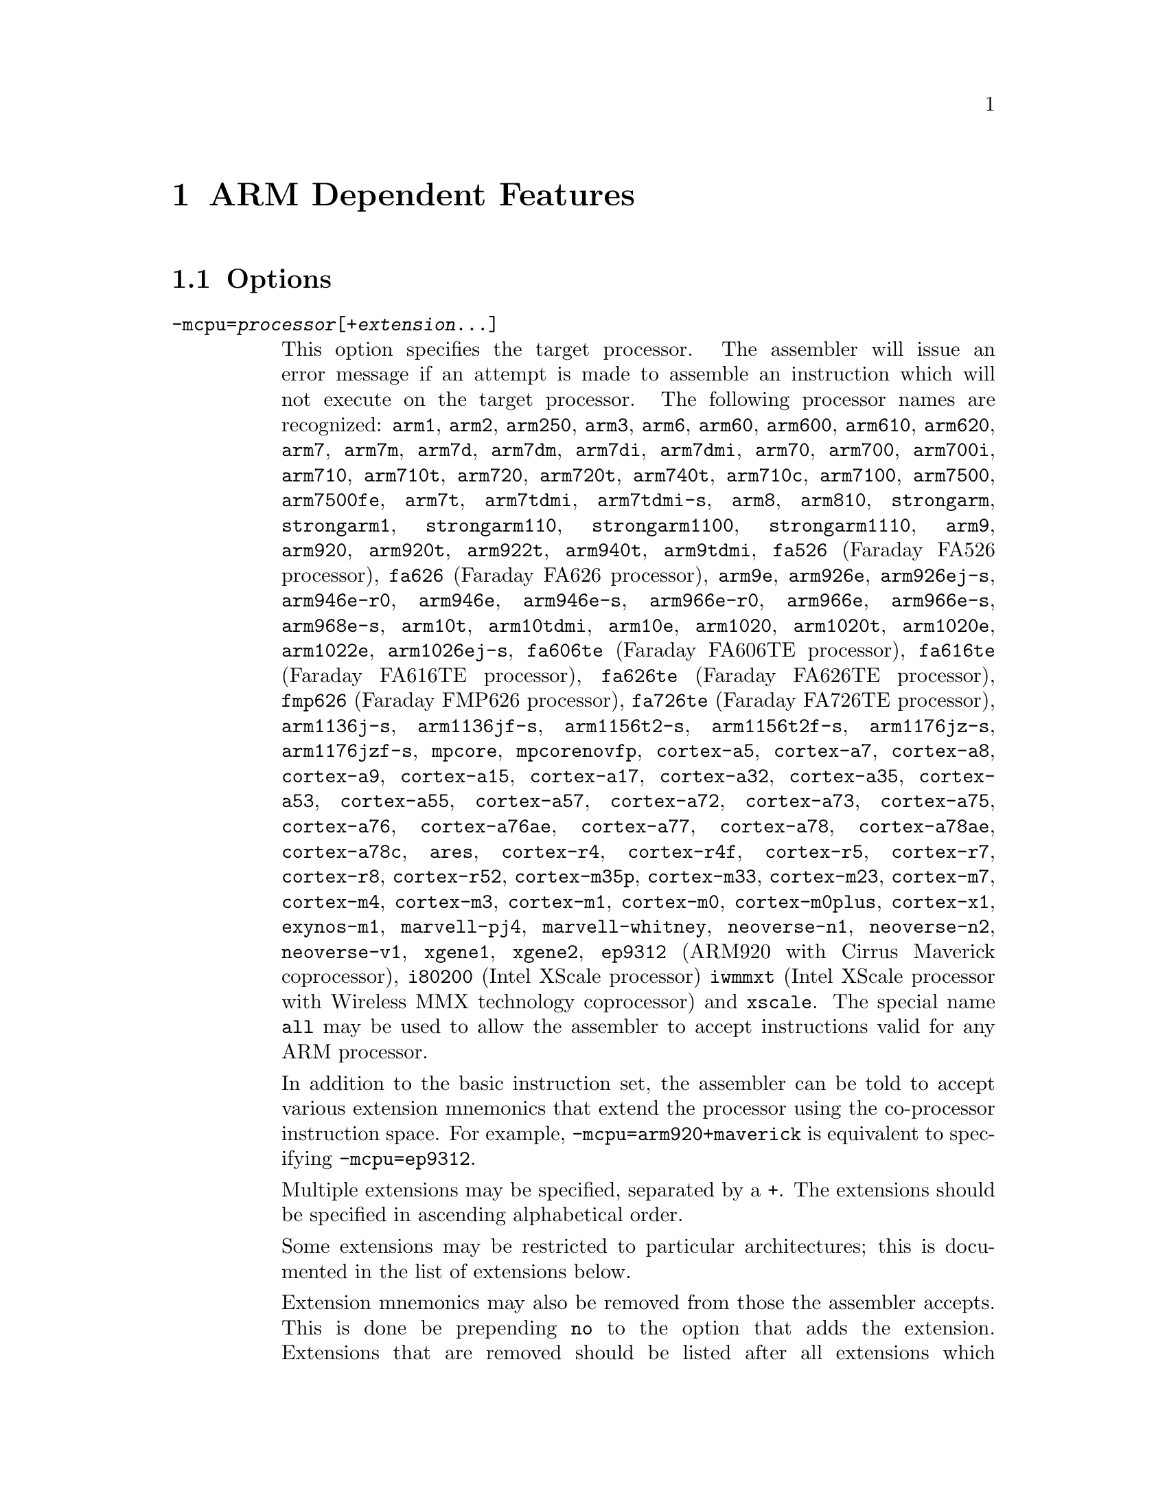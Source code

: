 @c Copyright (C) 1996-2021 Free Software Foundation, Inc.
@c This is part of the GAS manual.
@c For copying conditions, see the file as.texinfo.

@ifset GENERIC
@page
@node ARM-Dependent
@chapter ARM Dependent Features
@end ifset

@ifclear GENERIC
@node Machine Dependencies
@chapter ARM Dependent Features
@end ifclear

@cindex ARM support
@cindex Thumb support
@menu
* ARM Options::              Options
* ARM Syntax::               Syntax
* ARM Floating Point::       Floating Point
* ARM Directives::           ARM Machine Directives
* ARM Opcodes::              Opcodes
* ARM Mapping Symbols::      Mapping Symbols
* ARM Unwinding Tutorial::   Unwinding
@end menu

@node ARM Options
@section Options
@cindex ARM options (none)
@cindex options for ARM (none)

@table @code

@cindex @code{-mcpu=} command-line option, ARM
@item -mcpu=@var{processor}[+@var{extension}@dots{}]
This option specifies the target processor.  The assembler will issue an
error message if an attempt is made to assemble an instruction which
will not execute on the target processor.  The following processor names are
recognized:
@code{arm1},
@code{arm2},
@code{arm250},
@code{arm3},
@code{arm6},
@code{arm60},
@code{arm600},
@code{arm610},
@code{arm620},
@code{arm7},
@code{arm7m},
@code{arm7d},
@code{arm7dm},
@code{arm7di},
@code{arm7dmi},
@code{arm70},
@code{arm700},
@code{arm700i},
@code{arm710},
@code{arm710t},
@code{arm720},
@code{arm720t},
@code{arm740t},
@code{arm710c},
@code{arm7100},
@code{arm7500},
@code{arm7500fe},
@code{arm7t},
@code{arm7tdmi},
@code{arm7tdmi-s},
@code{arm8},
@code{arm810},
@code{strongarm},
@code{strongarm1},
@code{strongarm110},
@code{strongarm1100},
@code{strongarm1110},
@code{arm9},
@code{arm920},
@code{arm920t},
@code{arm922t},
@code{arm940t},
@code{arm9tdmi},
@code{fa526} (Faraday FA526 processor),
@code{fa626} (Faraday FA626 processor),
@code{arm9e},
@code{arm926e},
@code{arm926ej-s},
@code{arm946e-r0},
@code{arm946e},
@code{arm946e-s},
@code{arm966e-r0},
@code{arm966e},
@code{arm966e-s},
@code{arm968e-s},
@code{arm10t},
@code{arm10tdmi},
@code{arm10e},
@code{arm1020},
@code{arm1020t},
@code{arm1020e},
@code{arm1022e},
@code{arm1026ej-s},
@code{fa606te} (Faraday FA606TE processor),
@code{fa616te} (Faraday FA616TE processor),
@code{fa626te} (Faraday FA626TE processor),
@code{fmp626} (Faraday FMP626 processor),
@code{fa726te} (Faraday FA726TE processor),
@code{arm1136j-s},
@code{arm1136jf-s},
@code{arm1156t2-s},
@code{arm1156t2f-s},
@code{arm1176jz-s},
@code{arm1176jzf-s},
@code{mpcore},
@code{mpcorenovfp},
@code{cortex-a5},
@code{cortex-a7},
@code{cortex-a8},
@code{cortex-a9},
@code{cortex-a15},
@code{cortex-a17},
@code{cortex-a32},
@code{cortex-a35},
@code{cortex-a53},
@code{cortex-a55},
@code{cortex-a57},
@code{cortex-a72},
@code{cortex-a73},
@code{cortex-a75},
@code{cortex-a76},
@code{cortex-a76ae},
@code{cortex-a77},
@code{cortex-a78},
@code{cortex-a78ae},
@code{cortex-a78c},
@code{ares},
@code{cortex-r4},
@code{cortex-r4f},
@code{cortex-r5},
@code{cortex-r7},
@code{cortex-r8},
@code{cortex-r52},
@code{cortex-m35p},
@code{cortex-m33},
@code{cortex-m23},
@code{cortex-m7},
@code{cortex-m4},
@code{cortex-m3},
@code{cortex-m1},
@code{cortex-m0},
@code{cortex-m0plus},
@code{cortex-x1},
@code{exynos-m1},
@code{marvell-pj4},
@code{marvell-whitney},
@code{neoverse-n1},
@code{neoverse-n2},
@code{neoverse-v1},
@code{xgene1},
@code{xgene2},
@code{ep9312} (ARM920 with Cirrus Maverick coprocessor),
@code{i80200} (Intel XScale processor)
@code{iwmmxt} (Intel XScale processor with Wireless MMX technology coprocessor)
and
@code{xscale}.
The special name @code{all} may be used to allow the
assembler to accept instructions valid for any ARM processor.

In addition to the basic instruction set, the assembler can be told to
accept various extension mnemonics that extend the processor using the
co-processor instruction space.  For example, @code{-mcpu=arm920+maverick}
is equivalent to specifying @code{-mcpu=ep9312}.

Multiple extensions may be specified, separated by a @code{+}.  The
extensions should be specified in ascending alphabetical order.

Some extensions may be restricted to particular architectures; this is
documented in the list of extensions below.

Extension mnemonics may also be removed from those the assembler accepts.
This is done be prepending @code{no} to the option that adds the extension.
Extensions that are removed should be listed after all extensions which have
been added, again in ascending alphabetical order.  For example,
@code{-mcpu=ep9312+nomaverick} is equivalent to specifying @code{-mcpu=arm920}.


The following extensions are currently supported:
@code{bf16} (BFloat16 extensions for v8.6-A architecture),
@code{i8mm} (Int8 Matrix Multiply extensions for v8.6-A architecture),
@code{crc}
@code{crypto} (Cryptography Extensions for v8-A architecture, implies @code{fp+simd}),
@code{dotprod} (Dot Product Extensions for v8.2-A architecture, implies @code{fp+simd}),
@code{fp} (Floating Point Extensions for v8-A architecture),
@code{fp16} (FP16 Extensions for v8.2-A architecture, implies @code{fp}),
@code{fp16fml} (FP16 Floating Point Multiplication Variant Extensions for v8.2-A architecture, implies @code{fp16}),
@code{idiv} (Integer Divide Extensions for v7-A and v7-R architectures),
@code{iwmmxt},
@code{iwmmxt2},
@code{xscale},
@code{maverick},
@code{mp} (Multiprocessing Extensions for v7-A and v7-R
architectures),
@code{os} (Operating System for v6M architecture),
@code{predres} (Execution and Data Prediction Restriction Instruction for
v8-A architectures, added by default from v8.5-A),
@code{sb} (Speculation Barrier Instruction for v8-A architectures, added by
default from v8.5-A),
@code{sec} (Security Extensions for v6K and v7-A architectures),
@code{simd} (Advanced SIMD Extensions for v8-A architecture, implies @code{fp}),
@code{virt} (Virtualization Extensions for v7-A architecture, implies
@code{idiv}),
@code{pan} (Privileged Access Never Extensions for v8-A architecture),
@code{ras} (Reliability, Availability and Serviceability extensions
for v8-A architecture),
@code{rdma} (ARMv8.1 Advanced SIMD extensions for v8-A architecture, implies
@code{simd})
and
@code{xscale}.

@cindex @code{-march=} command-line option, ARM
@item -march=@var{architecture}[+@var{extension}@dots{}]
This option specifies the target architecture.  The assembler will issue
an error message if an attempt is made to assemble an instruction which
will not execute on the target architecture.  The following architecture
names are recognized:
@code{armv1},
@code{armv2},
@code{armv2a},
@code{armv2s},
@code{armv3},
@code{armv3m},
@code{armv4},
@code{armv4xm},
@code{armv4t},
@code{armv4txm},
@code{armv5},
@code{armv5t},
@code{armv5txm},
@code{armv5te},
@code{armv5texp},
@code{armv6},
@code{armv6j},
@code{armv6k},
@code{armv6z},
@code{armv6kz},
@code{armv6-m},
@code{armv6s-m},
@code{armv7},
@code{armv7-a},
@code{armv7ve},
@code{armv7-r},
@code{armv7-m},
@code{armv7e-m},
@code{armv8-a},
@code{armv8.1-a},
@code{armv8.2-a},
@code{armv8.3-a},
@code{armv8-r},
@code{armv8.4-a},
@code{armv8.5-a},
@code{armv8-m.base},
@code{armv8-m.main},
@code{armv8.1-m.main},
@code{armv8.6-a},
@code{iwmmxt},
@code{iwmmxt2}
and
@code{xscale}.
If both @code{-mcpu} and
@code{-march} are specified, the assembler will use
the setting for @code{-mcpu}.

The architecture option can be extended with a set extension options.  These
extensions are context sensitive, i.e. the same extension may mean different
things when used with different architectures.  When used together with a
@code{-mfpu} option, the union of both feature enablement is taken.
See their availability and meaning below:

For @code{armv5te}, @code{armv5texp}, @code{armv5tej}, @code{armv6}, @code{armv6j}, @code{armv6k}, @code{armv6z}, @code{armv6kz}, @code{armv6zk}, @code{armv6t2}, @code{armv6kt2} and @code{armv6zt2}:

@code{+fp}: Enables VFPv2 instructions.
@code{+nofp}: Disables all FPU instrunctions.

For @code{armv7}:

@code{+fp}: Enables VFPv3 instructions with 16 double-word registers.
@code{+nofp}: Disables all FPU instructions.

For @code{armv7-a}:

@code{+fp}: Enables VFPv3 instructions with 16 double-word registers.
@code{+vfpv3-d16}: Alias for @code{+fp}.
@code{+vfpv3}: Enables VFPv3 instructions with 32 double-word registers.
@code{+vfpv3-d16-fp16}: Enables VFPv3 with half precision floating-point
conversion instructions and 16 double-word registers.
@code{+vfpv3-fp16}: Enables VFPv3 with half precision floating-point conversion
instructions and 32 double-word registers.
@code{+vfpv4-d16}: Enables VFPv4 instructions with 16 double-word registers.
@code{+vfpv4}: Enables VFPv4 instructions with 32 double-word registers.
@code{+simd}: Enables VFPv3 and NEONv1 instructions with 32 double-word
registers.
@code{+neon}: Alias for @code{+simd}.
@code{+neon-vfpv3}: Alias for @code{+simd}.
@code{+neon-fp16}: Enables VFPv3, half precision floating-point conversion and
NEONv1 instructions with 32 double-word registers.
@code{+neon-vfpv4}: Enables VFPv4 and NEONv1 with Fused-MAC instructions and 32
double-word registers.
@code{+mp}: Enables Multiprocessing Extensions.
@code{+sec}: Enables Security Extensions.
@code{+nofp}: Disables all FPU and NEON instructions.
@code{+nosimd}: Disables all NEON instructions.

For @code{armv7ve}:

@code{+fp}: Enables VFPv4 instructions with 16 double-word registers.
@code{+vfpv4-d16}: Alias for @code{+fp}.
@code{+vfpv3-d16}: Enables VFPv3 instructions with 16 double-word registers.
@code{+vfpv3}: Enables VFPv3 instructions with 32 double-word registers.
@code{+vfpv3-d16-fp16}: Enables VFPv3 with half precision floating-point
conversion instructions and 16 double-word registers.
@code{+vfpv3-fp16}: Enables VFPv3 with half precision floating-point conversion
instructions and 32 double-word registers.
@code{+vfpv4}: Enables VFPv4 instructions with 32 double-word registers.
@code{+simd}: Enables VFPv4 and NEONv1 with Fused-MAC instructions and 32
double-word registers.
@code{+neon-vfpv4}: Alias for @code{+simd}.
@code{+neon}: Enables VFPv3 and NEONv1 instructions with 32 double-word
registers.
@code{+neon-vfpv3}: Alias for @code{+neon}.
@code{+neon-fp16}: Enables VFPv3, half precision floating-point conversion and
NEONv1 instructions with 32 double-word registers.
double-word registers.
@code{+nofp}: Disables all FPU and NEON instructions.
@code{+nosimd}: Disables all NEON instructions.

For @code{armv7-r}:

@code{+fp.sp}: Enables single-precision only VFPv3 instructions with 16
double-word registers.
@code{+vfpv3xd}: Alias for @code{+fp.sp}.
@code{+fp}: Enables VFPv3 instructions with 16 double-word registers.
@code{+vfpv3-d16}: Alias for @code{+fp}.
@code{+vfpv3xd-fp16}: Enables single-precision only VFPv3 and half
floating-point conversion instructions with 16 double-word registers.
@code{+vfpv3-d16-fp16}: Enables VFPv3 and half precision floating-point
conversion instructions with 16 double-word registers.
@code{+idiv}: Enables integer division instructions in ARM mode.
@code{+nofp}: Disables all FPU instructions.

For @code{armv7e-m}:

@code{+fp}: Enables single-precision only VFPv4 instructions with 16
double-word registers.
@code{+vfpvf4-sp-d16}: Alias for @code{+fp}.
@code{+fpv5}: Enables single-precision only VFPv5 instructions with 16
double-word registers.
@code{+fp.dp}: Enables VFPv5 instructions with 16 double-word registers.
@code{+fpv5-d16"}: Alias for @code{+fp.dp}.
@code{+nofp}: Disables all FPU instructions.

For @code{armv8-m.main}:

@code{+dsp}: Enables DSP Extension.
@code{+fp}: Enables single-precision only VFPv5 instructions with 16
double-word registers.
@code{+fp.dp}: Enables VFPv5 instructions with 16 double-word registers.
@code{+cdecp0} (CDE extensions for v8-m architecture with coprocessor 0),
@code{+cdecp1} (CDE extensions for v8-m architecture with coprocessor 1),
@code{+cdecp2} (CDE extensions for v8-m architecture with coprocessor 2),
@code{+cdecp3} (CDE extensions for v8-m architecture with coprocessor 3),
@code{+cdecp4} (CDE extensions for v8-m architecture with coprocessor 4),
@code{+cdecp5} (CDE extensions for v8-m architecture with coprocessor 5),
@code{+cdecp6} (CDE extensions for v8-m architecture with coprocessor 6),
@code{+cdecp7} (CDE extensions for v8-m architecture with coprocessor 7),
@code{+nofp}: Disables all FPU instructions.
@code{+nodsp}: Disables DSP Extension.

For @code{armv8.1-m.main}:

@code{+dsp}: Enables DSP Extension.
@code{+fp}: Enables single and half precision scalar Floating Point Extensions
for Armv8.1-M Mainline with 16 double-word registers.
@code{+fp.dp}: Enables double precision scalar Floating Point Extensions for
Armv8.1-M Mainline, implies @code{+fp}.
@code{+mve}: Enables integer only M-profile Vector Extension for
Armv8.1-M Mainline, implies @code{+dsp}.
@code{+mve.fp}: Enables Floating Point M-profile Vector Extension for
Armv8.1-M Mainline, implies @code{+mve} and @code{+fp}.
@code{+nofp}: Disables all FPU instructions.
@code{+nodsp}: Disables DSP Extension.
@code{+nomve}: Disables all M-profile Vector Extensions.

For @code{armv8-a}:

@code{+crc}: Enables CRC32 Extension.
@code{+simd}: Enables VFP and NEON for Armv8-A.
@code{+crypto}: Enables Cryptography Extensions for Armv8-A, implies
@code{+simd}.
@code{+sb}: Enables Speculation Barrier Instruction for Armv8-A.
@code{+predres}: Enables Execution and Data Prediction Restriction Instruction
for Armv8-A.
@code{+nofp}: Disables all FPU, NEON and Cryptography Extensions.
@code{+nocrypto}: Disables Cryptography Extensions.

For @code{armv8.1-a}:

@code{+simd}: Enables VFP and NEON for Armv8.1-A.
@code{+crypto}: Enables Cryptography Extensions for Armv8-A, implies
@code{+simd}.
@code{+sb}: Enables Speculation Barrier Instruction for Armv8-A.
@code{+predres}: Enables Execution and Data Prediction Restriction Instruction
for Armv8-A.
@code{+nofp}: Disables all FPU, NEON and Cryptography Extensions.
@code{+nocrypto}: Disables Cryptography Extensions.

For @code{armv8.2-a} and @code{armv8.3-a}:

@code{+simd}: Enables VFP and NEON for Armv8.1-A.
@code{+fp16}: Enables FP16 Extension for Armv8.2-A, implies @code{+simd}.
@code{+fp16fml}: Enables FP16 Floating Point Multiplication Variant Extensions
for Armv8.2-A, implies @code{+fp16}.
@code{+crypto}: Enables Cryptography Extensions for Armv8-A, implies
@code{+simd}.
@code{+dotprod}: Enables Dot Product Extensions for Armv8.2-A, implies
@code{+simd}.
@code{+sb}: Enables Speculation Barrier Instruction for Armv8-A.
@code{+predres}: Enables Execution and Data Prediction Restriction Instruction
for Armv8-A.
@code{+nofp}: Disables all FPU, NEON, Cryptography and Dot Product Extensions.
@code{+nocrypto}: Disables Cryptography Extensions.

For @code{armv8.4-a}:

@code{+simd}: Enables VFP and NEON for Armv8.1-A and Dot Product Extensions for
Armv8.2-A.
@code{+fp16}: Enables FP16 Floating Point and Floating Point Multiplication
Variant Extensions for Armv8.2-A, implies @code{+simd}.
@code{+crypto}: Enables Cryptography Extensions for Armv8-A, implies
@code{+simd}.
@code{+sb}: Enables Speculation Barrier Instruction for Armv8-A.
@code{+predres}: Enables Execution and Data Prediction Restriction Instruction
for Armv8-A.
@code{+nofp}: Disables all FPU, NEON, Cryptography and Dot Product Extensions.
@code{+nocryptp}: Disables Cryptography Extensions.

For @code{armv8.5-a}:

@code{+simd}: Enables VFP and NEON for Armv8.1-A and Dot Product Extensions for
Armv8.2-A.
@code{+fp16}: Enables FP16 Floating Point and Floating Point Multiplication
Variant Extensions for Armv8.2-A, implies @code{+simd}.
@code{+crypto}: Enables Cryptography Extensions for Armv8-A, implies
@code{+simd}.
@code{+nofp}: Disables all FPU, NEON, Cryptography and Dot Product Extensions.
@code{+nocryptp}: Disables Cryptography Extensions.


@cindex @code{-mfpu=} command-line option, ARM
@item -mfpu=@var{floating-point-format}

This option specifies the floating point format to assemble for.  The
assembler will issue an error message if an attempt is made to assemble
an instruction which will not execute on the target floating point unit.
The following format options are recognized:
@code{softfpa},
@code{fpe},
@code{fpe2},
@code{fpe3},
@code{fpa},
@code{fpa10},
@code{fpa11},
@code{arm7500fe},
@code{softvfp},
@code{softvfp+vfp},
@code{vfp},
@code{vfp10},
@code{vfp10-r0},
@code{vfp9},
@code{vfpxd},
@code{vfpv2},
@code{vfpv3},
@code{vfpv3-fp16},
@code{vfpv3-d16},
@code{vfpv3-d16-fp16},
@code{vfpv3xd},
@code{vfpv3xd-d16},
@code{vfpv4},
@code{vfpv4-d16},
@code{fpv4-sp-d16},
@code{fpv5-sp-d16},
@code{fpv5-d16},
@code{fp-armv8},
@code{arm1020t},
@code{arm1020e},
@code{arm1136jf-s},
@code{maverick},
@code{neon},
@code{neon-vfpv3},
@code{neon-fp16},
@code{neon-vfpv4},
@code{neon-fp-armv8},
@code{crypto-neon-fp-armv8},
@code{neon-fp-armv8.1}
and
@code{crypto-neon-fp-armv8.1}.

In addition to determining which instructions are assembled, this option
also affects the way in which the @code{.double} assembler directive behaves
when assembling little-endian code.

The default is dependent on the processor selected.  For Architecture 5 or
later, the default is to assemble for VFP instructions; for earlier
architectures the default is to assemble for FPA instructions.

@cindex @code{-mfp16-format=} command-line option
@item -mfp16-format=@var{format}
This option specifies the half-precision floating point format to use
when assembling floating point numbers emitted by the @code{.float16}
directive.
The following format options are recognized:
@code{ieee},
@code{alternative}.
If @code{ieee} is specified then the IEEE 754-2008 half-precision floating
point format is used, if @code{alternative} is specified then the Arm
alternative half-precision format is used. If this option is set on the
command line then the format is fixed and cannot be changed with
the @code{float16_format} directive. If this value is not set then
the IEEE 754-2008 format is used until the format is explicitly set with
the @code{float16_format} directive.

@cindex @code{-mthumb} command-line option, ARM
@item -mthumb
This option specifies that the assembler should start assembling Thumb
instructions; that is, it should behave as though the file starts with a
@code{.code 16} directive.

@cindex @code{-mthumb-interwork} command-line option, ARM
@item -mthumb-interwork
This option specifies that the output generated by the assembler should
be marked as supporting interworking.  It also affects the behaviour
of the @code{ADR} and @code{ADRL} pseudo opcodes.

@cindex @code{-mimplicit-it} command-line option, ARM
@item -mimplicit-it=never
@itemx -mimplicit-it=always
@itemx -mimplicit-it=arm
@itemx -mimplicit-it=thumb
The @code{-mimplicit-it} option controls the behavior of the assembler when
conditional instructions are not enclosed in IT blocks.
There are four possible behaviors.
If @code{never} is specified, such constructs cause a warning in ARM
code and an error in Thumb-2 code.
If @code{always} is specified, such constructs are accepted in both
ARM and Thumb-2 code, where the IT instruction is added implicitly.
If @code{arm} is specified, such constructs are accepted in ARM code
and cause an error in Thumb-2 code.
If @code{thumb} is specified, such constructs cause a warning in ARM
code and are accepted in Thumb-2 code.  If you omit this option, the
behavior is equivalent to @code{-mimplicit-it=arm}.

@cindex @code{-mapcs-26} command-line option, ARM
@cindex @code{-mapcs-32} command-line option, ARM
@item -mapcs-26
@itemx -mapcs-32
These options specify that the output generated by the assembler should
be marked as supporting the indicated version of the Arm Procedure.
Calling Standard.

@cindex @code{-matpcs} command-line option, ARM
@item -matpcs
This option specifies that the output generated by the assembler should
be marked as supporting the Arm/Thumb Procedure Calling Standard.  If
enabled this option will cause the assembler to create an empty
debugging section in the object file called .arm.atpcs.  Debuggers can
use this to determine the ABI being used by.

@cindex @code{-mapcs-float} command-line option, ARM
@item -mapcs-float
This indicates the floating point variant of the APCS should be
used.  In this variant floating point arguments are passed in FP
registers rather than integer registers.

@cindex @code{-mapcs-reentrant} command-line option, ARM
@item -mapcs-reentrant
This indicates that the reentrant variant of the APCS should be used.
This variant supports position independent code.

@cindex @code{-mfloat-abi=} command-line option, ARM
@item -mfloat-abi=@var{abi}
This option specifies that the output generated by the assembler should be
marked as using specified floating point ABI.
The following values are recognized:
@code{soft},
@code{softfp}
and
@code{hard}.

@cindex @code{-eabi=} command-line option, ARM
@item -meabi=@var{ver}
This option specifies which EABI version the produced object files should
conform to.
The following values are recognized:
@code{gnu},
@code{4}
and
@code{5}.

@cindex @code{-EB} command-line option, ARM
@item -EB
This option specifies that the output generated by the assembler should
be marked as being encoded for a big-endian processor.

Note: If a program is being built for a system with big-endian data
and little-endian instructions then it should be assembled with the
@option{-EB} option, (all of it, code and data) and then linked with
the @option{--be8} option.  This will reverse the endianness of the
instructions back to little-endian, but leave the data as big-endian.

@cindex @code{-EL} command-line option, ARM
@item -EL
This option specifies that the output generated by the assembler should
be marked as being encoded for a little-endian processor.

@cindex @code{-k} command-line option, ARM
@cindex PIC code generation for ARM
@item -k
This option specifies that the output of the assembler should be marked
as position-independent code (PIC).

@cindex @code{--fix-v4bx} command-line option, ARM
@item --fix-v4bx
Allow @code{BX} instructions in ARMv4 code.  This is intended for use with
the linker option of the same name.

@cindex @code{-mwarn-deprecated} command-line option, ARM
@item -mwarn-deprecated
@itemx -mno-warn-deprecated
Enable or disable warnings about using deprecated options or
features.  The default is to warn.

@cindex @code{-mccs} command-line option, ARM
@item -mccs
Turns on CodeComposer Studio assembly syntax compatibility mode.

@cindex @code{-mwarn-syms} command-line option, ARM
@item -mwarn-syms
@itemx -mno-warn-syms
Enable or disable warnings about symbols that match the names of ARM
instructions.  The default is to warn.

@end table


@node ARM Syntax
@section Syntax
@menu
* ARM-Instruction-Set::      Instruction Set
* ARM-Chars::                Special Characters
* ARM-Regs::                 Register Names
* ARM-Relocations::	     Relocations
* ARM-Neon-Alignment::	     NEON Alignment Specifiers
@end menu

@node ARM-Instruction-Set
@subsection Instruction Set Syntax
Two slightly different syntaxes are support for ARM and THUMB
instructions.  The default, @code{divided}, uses the old style where
ARM and THUMB instructions had their own, separate syntaxes.  The new,
@code{unified} syntax, which can be selected via the @code{.syntax}
directive, and has the following main features:

@itemize @bullet
@item
Immediate operands do not require a @code{#} prefix.

@item
The @code{IT} instruction may appear, and if it does it is validated
against subsequent conditional affixes.  In ARM mode it does not
generate machine code, in THUMB mode it does.

@item
For ARM instructions the conditional affixes always appear at the end
of the instruction.  For THUMB instructions conditional affixes can be
used, but only inside the scope of an @code{IT} instruction.

@item
All of the instructions new to the V6T2 architecture (and later) are
available.  (Only a few such instructions can be written in the
@code{divided} syntax).

@item
The @code{.N} and @code{.W} suffixes are recognized and honored.

@item
All instructions set the flags if and only if they have an @code{s}
affix.
@end itemize

@node ARM-Chars
@subsection Special Characters

@cindex line comment character, ARM
@cindex ARM line comment character
The presence of a @samp{@@} anywhere on a line indicates the start of
a comment that extends to the end of that line.

If a @samp{#} appears as the first character of a line then the whole
line is treated as a comment, but in this case the line could also be
a logical line number directive (@pxref{Comments}) or a preprocessor
control command (@pxref{Preprocessing}).

@cindex line separator, ARM
@cindex statement separator, ARM
@cindex ARM line separator
The @samp{;} character can be used instead of a newline to separate
statements.

@cindex immediate character, ARM
@cindex ARM immediate character
Either @samp{#} or @samp{$} can be used to indicate immediate operands.

@cindex identifiers, ARM
@cindex ARM identifiers
*TODO* Explain about /data modifier on symbols.

@node ARM-Regs
@subsection Register Names

@cindex ARM register names
@cindex register names, ARM
*TODO* Explain about ARM register naming, and the predefined names.

@node ARM-Relocations
@subsection ARM relocation generation

@cindex data relocations, ARM
@cindex ARM data relocations
Specific data relocations can be generated by putting the relocation name
in parentheses after the symbol name.  For example:

@smallexample
        .word foo(TARGET1)
@end smallexample

This will generate an @samp{R_ARM_TARGET1} relocation against the symbol
@var{foo}.
The following relocations are supported:
@code{GOT},
@code{GOTOFF},
@code{TARGET1},
@code{TARGET2},
@code{SBREL},
@code{TLSGD},
@code{TLSLDM},
@code{TLSLDO},
@code{TLSDESC},
@code{TLSCALL},
@code{GOTTPOFF},
@code{GOT_PREL}
and
@code{TPOFF}.

For compatibility with older toolchains the assembler also accepts
@code{(PLT)} after branch targets.  On legacy targets this will
generate the deprecated @samp{R_ARM_PLT32} relocation.  On EABI
targets it will encode either the @samp{R_ARM_CALL} or
@samp{R_ARM_JUMP24} relocation, as appropriate.

@cindex MOVW and MOVT relocations, ARM
Relocations for @samp{MOVW} and @samp{MOVT} instructions can be generated
by prefixing the value with @samp{#:lower16:} and @samp{#:upper16}
respectively.  For example to load the 32-bit address of foo into r0:

@smallexample
        MOVW r0, #:lower16:foo
        MOVT r0, #:upper16:foo
@end smallexample

Relocations @samp{R_ARM_THM_ALU_ABS_G0_NC}, @samp{R_ARM_THM_ALU_ABS_G1_NC},
@samp{R_ARM_THM_ALU_ABS_G2_NC} and @samp{R_ARM_THM_ALU_ABS_G3_NC} can be
generated by prefixing the value with @samp{#:lower0_7:#},
@samp{#:lower8_15:#}, @samp{#:upper0_7:#} and @samp{#:upper8_15:#}
respectively.  For example to load the 32-bit address of foo into r0:

@smallexample
        MOVS r0, #:upper8_15:#foo
        LSLS r0, r0, #8
        ADDS r0, #:upper0_7:#foo
        LSLS r0, r0, #8
        ADDS r0, #:lower8_15:#foo
        LSLS r0, r0, #8
        ADDS r0, #:lower0_7:#foo
@end smallexample

@node ARM-Neon-Alignment
@subsection NEON Alignment Specifiers

@cindex alignment for NEON instructions
Some NEON load/store instructions allow an optional address
alignment qualifier.
The ARM documentation specifies that this is indicated by
@samp{@@ @var{align}}. However GAS already interprets
the @samp{@@} character as a "line comment" start,
so @samp{: @var{align}} is used instead.  For example:

@smallexample
        vld1.8 @{q0@}, [r0, :128]
@end smallexample

@node ARM Floating Point
@section Floating Point

@cindex floating point, ARM (@sc{ieee})
@cindex ARM floating point (@sc{ieee})
The ARM family uses @sc{ieee} floating-point numbers.

@node ARM Directives
@section ARM Machine Directives

@cindex machine directives, ARM
@cindex ARM machine directives
@table @code

@c AAAAAAAAAAAAAAAAAAAAAAAAA

@ifclear ELF
@cindex @code{.2byte} directive, ARM
@cindex @code{.4byte} directive, ARM
@cindex @code{.8byte} directive, ARM
@item .2byte @var{expression} [, @var{expression}]*
@itemx .4byte @var{expression} [, @var{expression}]*
@itemx .8byte @var{expression} [, @var{expression}]*
These directives write 2, 4 or 8 byte values to the output section.
@end ifclear

@cindex @code{.align} directive, ARM
@item .align @var{expression} [, @var{expression}]
This is the generic @var{.align} directive.  For the ARM however if the
first argument is zero (ie no alignment is needed) the assembler will
behave as if the argument had been 2 (ie pad to the next four byte
boundary).  This is for compatibility with ARM's own assembler.

@cindex @code{.arch} directive, ARM
@item .arch @var{name}
Select the target architecture.  Valid values for @var{name} are the same as
for the @option{-march} command-line option without the instruction set
extension.

Specifying @code{.arch} clears any previously selected architecture
extensions.

@cindex @code{.arch_extension} directive, ARM
@item .arch_extension @var{name}
Add or remove an architecture extension to the target architecture.  Valid
values for @var{name} are the same as those accepted as architectural
extensions by the @option{-mcpu} and @option{-march} command-line options.

@code{.arch_extension} may be used multiple times to add or remove extensions
incrementally to the architecture being compiled for.

@cindex @code{.arm} directive, ARM
@item .arm
This performs the same action as @var{.code 32}.

@c BBBBBBBBBBBBBBBBBBBBBBBBBB

@cindex @code{.bss} directive, ARM
@item .bss
This directive switches to the @code{.bss} section.

@c CCCCCCCCCCCCCCCCCCCCCCCCCC

@cindex @code{.cantunwind} directive, ARM
@item .cantunwind
Prevents unwinding through the current function.  No personality routine
or exception table data is required or permitted.

@cindex @code{.code} directive, ARM
@item .code @code{[16|32]}
This directive selects the instruction set being generated. The value 16
selects Thumb, with the value 32 selecting ARM.

@cindex @code{.cpu} directive, ARM
@item .cpu @var{name}
Select the target processor.  Valid values for @var{name} are the same as
for the @option{-mcpu} command-line option without the instruction set
extension.

Specifying @code{.cpu} clears any previously selected architecture
extensions.

@c DDDDDDDDDDDDDDDDDDDDDDDDDD

@cindex @code{.dn} and @code{.qn} directives, ARM
@item @var{name} .dn @var{register name} [@var{.type}] [[@var{index}]]
@itemx @var{name} .qn @var{register name} [@var{.type}] [[@var{index}]]

The @code{dn} and @code{qn} directives are used to create typed
and/or indexed register aliases for use in Advanced SIMD Extension
(Neon) instructions.  The former should be used to create aliases
of double-precision registers, and the latter to create aliases of
quad-precision registers.

If these directives are used to create typed aliases, those aliases can
be used in Neon instructions instead of writing types after the mnemonic
or after each operand.  For example:

@smallexample
        x .dn d2.f32
        y .dn d3.f32
        z .dn d4.f32[1]
        vmul x,y,z
@end smallexample

This is equivalent to writing the following:

@smallexample
        vmul.f32 d2,d3,d4[1]
@end smallexample

Aliases created using @code{dn} or @code{qn} can be destroyed using
@code{unreq}.

@c EEEEEEEEEEEEEEEEEEEEEEEEEE

@cindex @code{.eabi_attribute} directive, ARM
@item .eabi_attribute @var{tag}, @var{value}
Set the EABI object attribute @var{tag} to @var{value}.

The @var{tag} is either an attribute number, or one of the following:
@code{Tag_CPU_raw_name}, @code{Tag_CPU_name}, @code{Tag_CPU_arch},
@code{Tag_CPU_arch_profile}, @code{Tag_ARM_ISA_use},
@code{Tag_THUMB_ISA_use}, @code{Tag_FP_arch}, @code{Tag_WMMX_arch},
@code{Tag_Advanced_SIMD_arch}, @code{Tag_MVE_arch}, @code{Tag_PCS_config},
@code{Tag_ABI_PCS_R9_use}, @code{Tag_ABI_PCS_RW_data},
@code{Tag_ABI_PCS_RO_data}, @code{Tag_ABI_PCS_GOT_use},
@code{Tag_ABI_PCS_wchar_t}, @code{Tag_ABI_FP_rounding},
@code{Tag_ABI_FP_denormal}, @code{Tag_ABI_FP_exceptions},
@code{Tag_ABI_FP_user_exceptions}, @code{Tag_ABI_FP_number_model},
@code{Tag_ABI_align_needed}, @code{Tag_ABI_align_preserved},
@code{Tag_ABI_enum_size}, @code{Tag_ABI_HardFP_use},
@code{Tag_ABI_VFP_args}, @code{Tag_ABI_WMMX_args},
@code{Tag_ABI_optimization_goals}, @code{Tag_ABI_FP_optimization_goals},
@code{Tag_compatibility}, @code{Tag_CPU_unaligned_access},
@code{Tag_FP_HP_extension}, @code{Tag_ABI_FP_16bit_format},
@code{Tag_MPextension_use}, @code{Tag_DIV_use},
@code{Tag_nodefaults}, @code{Tag_also_compatible_with},
@code{Tag_conformance}, @code{Tag_T2EE_use},
@code{Tag_Virtualization_use}

The @var{value} is either a @code{number}, @code{"string"}, or
@code{number, "string"} depending on the tag.

Note - the following legacy values are also accepted by @var{tag}:
@code{Tag_VFP_arch}, @code{Tag_ABI_align8_needed},
@code{Tag_ABI_align8_preserved}, @code{Tag_VFP_HP_extension},

@cindex @code{.even} directive, ARM
@item .even
This directive aligns to an even-numbered address.

@cindex @code{.extend} directive, ARM
@cindex @code{.ldouble} directive, ARM
@item .extend  @var{expression} [, @var{expression}]*
@itemx .ldouble  @var{expression} [, @var{expression}]*
These directives write 12byte long double floating-point values to the
output section.  These are not compatible with current ARM processors
or ABIs.

@c FFFFFFFFFFFFFFFFFFFFFFFFFF

@cindex @code{.float16} directive, ARM
@item .float16 @var{value [,...,value_n]}
Place the half precision floating point representation of one or more
floating-point values into the current section. The exact format of the
encoding is specified by @code{.float16_format}. If the format has not
been explicitly set yet (either via the @code{.float16_format} directive or
the command line option) then the IEEE 754-2008 format is used.

@cindex @code{.float16_format} directive, ARM
@item .float16_format @var{format}
Set the format to use when encoding float16 values emitted by
the @code{.float16} directive.
Once the format has been set it cannot be changed.
@code{format} should be one of the following: @code{ieee} (encode in
the IEEE 754-2008 half precision format) or @code{alternative} (encode in
the Arm alternative half precision format).

@anchor{arm_fnend}
@cindex @code{.fnend} directive, ARM
@item .fnend
Marks the end of a function with an unwind table entry.  The unwind index
table entry is created when this directive is processed.

If no personality routine has been specified then standard personality
routine 0 or 1 will be used, depending on the number of unwind opcodes
required.

@anchor{arm_fnstart}
@cindex @code{.fnstart} directive, ARM
@item .fnstart
Marks the start of a function with an unwind table entry.

@cindex @code{.force_thumb} directive, ARM
@item .force_thumb
This directive forces the selection of Thumb instructions, even if the
target processor does not support those instructions

@cindex @code{.fpu} directive, ARM
@item .fpu @var{name}
Select the floating-point unit to assemble for.  Valid values for @var{name}
are the same as for the @option{-mfpu} command-line option.

@c GGGGGGGGGGGGGGGGGGGGGGGGGG
@c HHHHHHHHHHHHHHHHHHHHHHHHHH

@cindex @code{.handlerdata} directive, ARM
@item .handlerdata
Marks the end of the current function, and the start of the exception table
entry for that function.  Anything between this directive and the
@code{.fnend} directive will be added to the exception table entry.

Must be preceded by a @code{.personality} or @code{.personalityindex}
directive.

@c IIIIIIIIIIIIIIIIIIIIIIIIII

@cindex @code{.inst} directive, ARM
@item .inst @var{opcode} [ , @dots{} ]
@itemx .inst.n @var{opcode} [ , @dots{} ]
@itemx .inst.w @var{opcode} [ , @dots{} ]
Generates the instruction corresponding to the numerical value @var{opcode}.
@code{.inst.n} and @code{.inst.w} allow the Thumb instruction size to be
specified explicitly, overriding the normal encoding rules.

@c JJJJJJJJJJJJJJJJJJJJJJJJJJ
@c KKKKKKKKKKKKKKKKKKKKKKKKKK
@c LLLLLLLLLLLLLLLLLLLLLLLLLL

@item .ldouble  @var{expression} [, @var{expression}]*
See @code{.extend}.

@cindex @code{.ltorg} directive, ARM
@item .ltorg
This directive causes the current contents of the literal pool to be
dumped into the current section (which is assumed to be the .text
section) at the current location (aligned to a word boundary).
@code{GAS} maintains a separate literal pool for each section and each
sub-section.  The @code{.ltorg} directive will only affect the literal
pool of the current section and sub-section.  At the end of assembly
all remaining, un-empty literal pools will automatically be dumped.

Note - older versions of @code{GAS} would dump the current literal
pool any time a section change occurred.  This is no longer done, since
it prevents accurate control of the placement of literal pools.

@c MMMMMMMMMMMMMMMMMMMMMMMMMM

@cindex @code{.movsp} directive, ARM
@item .movsp @var{reg} [, #@var{offset}]
Tell the unwinder that @var{reg} contains an offset from the current
stack pointer.  If @var{offset} is not specified then it is assumed to be
zero.

@c NNNNNNNNNNNNNNNNNNNNNNNNNN
@c OOOOOOOOOOOOOOOOOOOOOOOOOO

@cindex @code{.object_arch} directive, ARM
@item .object_arch @var{name}
Override the architecture recorded in the EABI object attribute section.
Valid values for @var{name} are the same as for the @code{.arch} directive.
Typically this is useful when code uses runtime detection of CPU features.

@c PPPPPPPPPPPPPPPPPPPPPPPPPP

@cindex @code{.packed} directive, ARM
@item .packed  @var{expression} [, @var{expression}]*
This directive writes 12-byte packed floating-point values to the
output section.  These are not compatible with current ARM processors
or ABIs.

@anchor{arm_pad}
@cindex @code{.pad} directive, ARM
@item .pad #@var{count}
Generate unwinder annotations for a stack adjustment of @var{count} bytes.
A positive value indicates the function prologue allocated stack space by
decrementing the stack pointer.

@cindex @code{.personality} directive, ARM
@item .personality @var{name}
Sets the personality routine for the current function to @var{name}.

@cindex @code{.personalityindex} directive, ARM
@item .personalityindex @var{index}
Sets the personality routine for the current function to the EABI standard
routine number @var{index}

@cindex @code{.pool} directive, ARM
@item .pool
This is a synonym for .ltorg.

@c QQQQQQQQQQQQQQQQQQQQQQQQQQ
@c RRRRRRRRRRRRRRRRRRRRRRRRRR

@cindex @code{.req} directive, ARM
@item @var{name} .req @var{register name}
This creates an alias for @var{register name} called @var{name}.  For
example:

@smallexample
        foo .req r0
@end smallexample

@c SSSSSSSSSSSSSSSSSSSSSSSSSS

@anchor{arm_save}
@cindex @code{.save} directive, ARM
@item .save @var{reglist}
Generate unwinder annotations to restore the registers in @var{reglist}.
The format of @var{reglist} is the same as the corresponding store-multiple
instruction.

@smallexample
@exdent @emph{core registers}
  .save @{r4, r5, r6, lr@}
  stmfd sp!, @{r4, r5, r6, lr@}
@exdent @emph{FPA registers}
  .save f4, 2
  sfmfd f4, 2, [sp]!
@exdent @emph{VFP registers}
  .save @{d8, d9, d10@}
  fstmdx sp!, @{d8, d9, d10@}
@exdent @emph{iWMMXt registers}
  .save @{wr10, wr11@}
  wstrd wr11, [sp, #-8]!
  wstrd wr10, [sp, #-8]!
or
  .save wr11
  wstrd wr11, [sp, #-8]!
  .save wr10
  wstrd wr10, [sp, #-8]!
@end smallexample

@anchor{arm_setfp}
@cindex @code{.setfp} directive, ARM
@item .setfp @var{fpreg}, @var{spreg} [, #@var{offset}]
Make all unwinder annotations relative to a frame pointer.  Without this
the unwinder will use offsets from the stack pointer.

The syntax of this directive is the same as the @code{add} or @code{mov}
instruction used to set the frame pointer.  @var{spreg} must be either
@code{sp} or mentioned in a previous @code{.movsp} directive.

@smallexample
.movsp ip
mov ip, sp
@dots{}
.setfp fp, ip, #4
add fp, ip, #4
@end smallexample

@cindex @code{.secrel32} directive, ARM
@item .secrel32 @var{expression} [, @var{expression}]*
This directive emits relocations that evaluate to the section-relative
offset of each expression's symbol.  This directive is only supported
for PE targets.

@cindex @code{.syntax} directive, ARM
@item .syntax [@code{unified} | @code{divided}]
This directive sets the Instruction Set Syntax as described in the
@ref{ARM-Instruction-Set} section.

@c TTTTTTTTTTTTTTTTTTTTTTTTTT

@cindex @code{.thumb} directive, ARM
@item .thumb
This performs the same action as @var{.code 16}.

@cindex @code{.thumb_func} directive, ARM
@item .thumb_func
This directive specifies that the following symbol is the name of a
Thumb encoded function.  This information is necessary in order to allow
the assembler and linker to generate correct code for interworking
between Arm and Thumb instructions and should be used even if
interworking is not going to be performed.  The presence of this
directive also implies @code{.thumb}

This directive is not necessary when generating EABI objects.  On these
targets the encoding is implicit when generating Thumb code.

@cindex @code{.thumb_set} directive, ARM
@item .thumb_set
This performs the equivalent of a @code{.set} directive in that it
creates a symbol which is an alias for another symbol (possibly not yet
defined).  This directive also has the added property in that it marks
the aliased symbol as being a thumb function entry point, in the same
way that the @code{.thumb_func} directive does.

@cindex @code{.tlsdescseq} directive, ARM
@item .tlsdescseq @var{tls-variable}
This directive is used to annotate parts of an inlined TLS descriptor
trampoline.  Normally the trampoline is provided by the linker, and
this directive is not needed.

@c UUUUUUUUUUUUUUUUUUUUUUUUUU

@cindex @code{.unreq} directive, ARM
@item .unreq @var{alias-name}
This undefines a register alias which was previously defined using the
@code{req}, @code{dn} or @code{qn} directives.  For example:

@smallexample
        foo .req r0
        .unreq foo
@end smallexample

An error occurs if the name is undefined.  Note - this pseudo op can
be used to delete builtin in register name aliases (eg 'r0').  This
should only be done if it is really necessary.

@cindex @code{.unwind_raw} directive, ARM
@item .unwind_raw @var{offset}, @var{byte1}, @dots{}
Insert one of more arbitrary unwind opcode bytes, which are known to adjust
the stack pointer by @var{offset} bytes.

For example @code{.unwind_raw 4, 0xb1, 0x01} is equivalent to
@code{.save @{r0@}}

@c VVVVVVVVVVVVVVVVVVVVVVVVVV

@cindex @code{.vsave} directive, ARM
@item .vsave @var{vfp-reglist}
Generate unwinder annotations to restore the VFP registers in @var{vfp-reglist}
using FLDMD.  Also works for VFPv3 registers
that are to be restored using VLDM.
The format of @var{vfp-reglist} is the same as the corresponding store-multiple
instruction.

@smallexample
@exdent @emph{VFP registers}
  .vsave @{d8, d9, d10@}
  fstmdd sp!, @{d8, d9, d10@}
@exdent @emph{VFPv3 registers}
  .vsave @{d15, d16, d17@}
  vstm sp!, @{d15, d16, d17@}
@end smallexample

Since FLDMX and FSTMX are now deprecated, this directive should be
used in favour of @code{.save} for saving VFP registers for ARMv6 and above.

@c WWWWWWWWWWWWWWWWWWWWWWWWWW
@c XXXXXXXXXXXXXXXXXXXXXXXXXX
@c YYYYYYYYYYYYYYYYYYYYYYYYYY
@c ZZZZZZZZZZZZZZZZZZZZZZZZZZ

@end table

@node ARM Opcodes
@section Opcodes

@cindex ARM opcodes
@cindex opcodes for ARM
@code{@value{AS}} implements all the standard ARM opcodes.  It also
implements several pseudo opcodes, including several synthetic load
instructions.

@table @code

@cindex @code{NOP} pseudo op, ARM
@item NOP
@smallexample
  nop
@end smallexample

This pseudo op will always evaluate to a legal ARM instruction that does
nothing.  Currently it will evaluate to MOV r0, r0.

@cindex @code{LDR reg,=<label>} pseudo op, ARM
@item LDR
@smallexample
  ldr <register> , = <expression>
@end smallexample

If expression evaluates to a numeric constant then a MOV or MVN
instruction will be used in place of the LDR instruction, if the
constant can be generated by either of these instructions.  Otherwise
the constant will be placed into the nearest literal pool (if it not
already there) and a PC relative LDR instruction will be generated.

@cindex @code{ADR reg,<label>} pseudo op, ARM
@item ADR
@smallexample
  adr <register> <label>
@end smallexample

This instruction will load the address of @var{label} into the indicated
register.  The instruction will evaluate to a PC relative ADD or SUB
instruction depending upon where the label is located.  If the label is
out of range, or if it is not defined in the same file (and section) as
the ADR instruction, then an error will be generated.  This instruction
will not make use of the literal pool.

If @var{label} is a thumb function symbol, and thumb interworking has
been enabled via the @option{-mthumb-interwork} option then the bottom
bit of the value stored into @var{register} will be set.  This allows
the following sequence to work as expected:

@smallexample
  adr     r0, thumb_function
  blx     r0
@end smallexample

@cindex @code{ADRL reg,<label>} pseudo op, ARM
@item ADRL
@smallexample
  adrl <register> <label>
@end smallexample

This instruction will load the address of @var{label} into the indicated
register.  The instruction will evaluate to one or two PC relative ADD
or SUB instructions depending upon where the label is located.  If a
second instruction is not needed a NOP instruction will be generated in
its place, so that this instruction is always 8 bytes long.

If the label is out of range, or if it is not defined in the same file
(and section) as the ADRL instruction, then an error will be generated.
This instruction will not make use of the literal pool.

If @var{label} is a thumb function symbol, and thumb interworking has
been enabled via the @option{-mthumb-interwork} option then the bottom
bit of the value stored into @var{register} will be set.

@end table

For information on the ARM or Thumb instruction sets, see @cite{ARM
Software Development Toolkit Reference Manual}, Advanced RISC Machines
Ltd.

@node ARM Mapping Symbols
@section Mapping Symbols

The ARM ELF specification requires that special symbols be inserted
into object files to mark certain features:

@table @code

@cindex @code{$a}
@item $a
At the start of a region of code containing ARM instructions.

@cindex @code{$t}
@item $t
At the start of a region of code containing THUMB instructions.

@cindex @code{$d}
@item $d
At the start of a region of data.

@end table

The assembler will automatically insert these symbols for you - there
is no need to code them yourself.  Support for tagging symbols ($b,
$f, $p and $m) which is also mentioned in the current ARM ELF
specification is not implemented.  This is because they have been
dropped from the new EABI and so tools cannot rely upon their
presence.

@node ARM Unwinding Tutorial
@section Unwinding

The ABI for the ARM Architecture specifies a standard format for
exception unwind information.  This information is used when an
exception is thrown to determine where control should be transferred.
In particular, the unwind information is used to determine which
function called the function that threw the exception, and which
function called that one, and so forth.  This information is also used
to restore the values of callee-saved registers in the function
catching the exception.

If you are writing functions in assembly code, and those functions
call other functions that throw exceptions, you must use assembly
pseudo ops to ensure that appropriate exception unwind information is
generated.  Otherwise, if one of the functions called by your assembly
code throws an exception, the run-time library will be unable to
unwind the stack through your assembly code and your program will not
behave correctly.

To illustrate the use of these pseudo ops, we will examine the code
that G++ generates for the following C++ input:

@verbatim
void callee (int *);

int
caller ()
{
  int i;
  callee (&i);
  return i;
}
@end verbatim

This example does not show how to throw or catch an exception from
assembly code.  That is a much more complex operation and should
always be done in a high-level language, such as C++, that directly
supports exceptions.

The code generated by one particular version of G++ when compiling the
example above is:

@verbatim
_Z6callerv:
	.fnstart
.LFB2:
	@ Function supports interworking.
	@ args = 0, pretend = 0, frame = 8
	@ frame_needed = 1, uses_anonymous_args = 0
	stmfd	sp!, {fp, lr}
	.save {fp, lr}
.LCFI0:
	.setfp fp, sp, #4
	add	fp, sp, #4
.LCFI1:
	.pad #8
	sub	sp, sp, #8
.LCFI2:
	sub	r3, fp, #8
	mov	r0, r3
	bl	_Z6calleePi
	ldr	r3, [fp, #-8]
	mov	r0, r3
	sub	sp, fp, #4
	ldmfd	sp!, {fp, lr}
	bx	lr
.LFE2:
	.fnend
@end verbatim

Of course, the sequence of instructions varies based on the options
you pass to GCC and on the version of GCC in use.  The exact
instructions are not important since we are focusing on the pseudo ops
that are used to generate unwind information.

An important assumption made by the unwinder is that the stack frame
does not change during the body of the function.  In particular, since
we assume that the assembly code does not itself throw an exception,
the only point where an exception can be thrown is from a call, such
as the @code{bl} instruction above.  At each call site, the same saved
registers (including @code{lr}, which indicates the return address)
must be located in the same locations relative to the frame pointer.

The @code{.fnstart} (@pxref{arm_fnstart,,.fnstart pseudo op}) pseudo
op appears immediately before the first instruction of the function
while the @code{.fnend} (@pxref{arm_fnend,,.fnend pseudo op}) pseudo
op appears immediately after the last instruction of the function.
These pseudo ops specify the range of the function.

Only the order of the other pseudos ops (e.g., @code{.setfp} or
@code{.pad}) matters; their exact locations are irrelevant.  In the
example above, the compiler emits the pseudo ops with particular
instructions.  That makes it easier to understand the code, but it is
not required for correctness.  It would work just as well to emit all
of the pseudo ops other than @code{.fnend} in the same order, but
immediately after @code{.fnstart}.

The @code{.save} (@pxref{arm_save,,.save pseudo op}) pseudo op
indicates registers that have been saved to the stack so that they can
be restored before the function returns.  The argument to the
@code{.save} pseudo op is a list of registers to save.  If a register
is ``callee-saved'' (as specified by the ABI) and is modified by the
function you are writing, then your code must save the value before it
is modified and restore the original value before the function
returns.  If an exception is thrown, the run-time library restores the
values of these registers from their locations on the stack before
returning control to the exception handler.  (Of course, if an
exception is not thrown, the function that contains the @code{.save}
pseudo op restores these registers in the function epilogue, as is
done with the @code{ldmfd} instruction above.)

You do not have to save callee-saved registers at the very beginning
of the function and you do not need to use the @code{.save} pseudo op
immediately following the point at which the registers are saved.
However, if you modify a callee-saved register, you must save it on
the stack before modifying it and before calling any functions which
might throw an exception.  And, you must use the @code{.save} pseudo
op to indicate that you have done so.

The @code{.pad} (@pxref{arm_pad,,.pad}) pseudo op indicates a
modification of the stack pointer that does not save any registers.
The argument is the number of bytes (in decimal) that are subtracted
from the stack pointer.  (On ARM CPUs, the stack grows downwards, so
subtracting from the stack pointer increases the size of the stack.)

The @code{.setfp} (@pxref{arm_setfp,,.setfp pseudo op}) pseudo op
indicates the register that contains the frame pointer.  The first
argument is the register that is set, which is typically @code{fp}.
The second argument indicates the register from which the frame
pointer takes its value.  The third argument, if present, is the value
(in decimal) added to the register specified by the second argument to
compute the value of the frame pointer.  You should not modify the
frame pointer in the body of the function.

If you do not use a frame pointer, then you should not use the
@code{.setfp} pseudo op.  If you do not use a frame pointer, then you
should avoid modifying the stack pointer outside of the function
prologue.  Otherwise, the run-time library will be unable to find
saved registers when it is unwinding the stack.

The pseudo ops described above are sufficient for writing assembly
code that calls functions which may throw exceptions.  If you need to
know more about the object-file format used to represent unwind
information, you may consult the @cite{Exception Handling ABI for the
ARM Architecture} available from @uref{http://infocenter.arm.com}.

